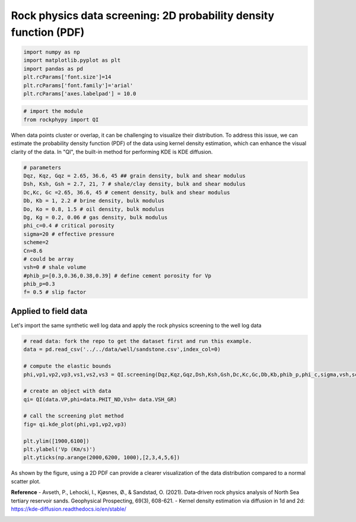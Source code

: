 
.. DO NOT EDIT.
.. THIS FILE WAS AUTOMATICALLY GENERATED BY SPHINX-GALLERY.
.. TO MAKE CHANGES, EDIT THE SOURCE PYTHON FILE:
.. "advanced_examples\rock_physics_screening_PDF.py"
.. LINE NUMBERS ARE GIVEN BELOW.

.. only:: html

    .. note::
        :class: sphx-glr-download-link-note

        :ref:`Go to the end <sphx_glr_download_advanced_examples_rock_physics_screening_PDF.py>`
        to download the full example code

.. rst-class:: sphx-glr-example-title

.. _sphx_glr_advanced_examples_rock_physics_screening_PDF.py:


Rock physics data screening: 2D probability density function (PDF)
==================================================================

.. GENERATED FROM PYTHON SOURCE LINES 7-17

.. code-block:: python3



    import numpy as np
    import matplotlib.pyplot as plt
    import pandas as pd
    plt.rcParams['font.size']=14
    plt.rcParams['font.family']='arial'
    plt.rcParams['axes.labelpad'] = 10.0









.. GENERATED FROM PYTHON SOURCE LINES 18-26

.. code-block:: python3



    # import the module 
    from rockphypy import QI











.. GENERATED FROM PYTHON SOURCE LINES 27-29

When data points cluster or overlap, it can be challenging to visualize their distribution. To address this issue, we can estimate the probability density function (PDF) of the data using kernel density estimation, which can enhance the visual clarity of the data. In "QI", the built-in method for performing KDE is KDE diffusion.


.. GENERATED FROM PYTHON SOURCE LINES 31-52

.. code-block:: python3



    # parameters 
    Dqz, Kqz, Gqz = 2.65, 36.6, 45 ## grain density, bulk and shear modulus 
    Dsh, Ksh, Gsh = 2.7, 21, 7 # shale/clay density, bulk and shear modulus
    Dc,Kc, Gc =2.65, 36.6, 45 # cement density, bulk and shear modulus
    Db, Kb = 1, 2.2 # brine density, bulk modulus
    Do, Ko = 0.8, 1.5 # oil density, bulk modulus
    Dg, Kg = 0.2, 0.06 # gas density, bulk modulus
    phi_c=0.4 # critical porosity
    sigma=20 # effective pressure 
    scheme=2
    Cn=8.6
    # could be array
    vsh=0 # shale volume
    #phib_p=[0.3,0.36,0.38,0.39] # define cement porosity for Vp
    phib_p=0.3
    f= 0.5 # slip factor 










.. GENERATED FROM PYTHON SOURCE LINES 53-57

Applied to field data 
^^^^^^^^^^^^^^^^^^^^^
Let's import the same synthetic well log data and apply the rock physics screening to the well log data 


.. GENERATED FROM PYTHON SOURCE LINES 59-76

.. code-block:: python3


    # read data: fork the repo to get the dataset first and run this example. 
    data = pd.read_csv('../../data/well/sandstone.csv',index_col=0)

    # compute the elastic bounds
    phi,vp1,vp2,vp3,vs1,vs2,vs3 = QI.screening(Dqz,Kqz,Gqz,Dsh,Ksh,Gsh,Dc,Kc,Gc,Db,Kb,phib_p,phi_c,sigma,vsh,scheme,f, Cn)

    # create an object with data 
    qi= QI(data.VP,phi=data.PHIT_ND,Vsh= data.VSH_GR)

    # call the screening plot method 
    fig= qi.kde_plot(phi,vp1,vp2,vp3)

    plt.ylim([1900,6100])
    plt.ylabel('Vp (Km/s)')
    plt.yticks(np.arange(2000,6200, 1000),[2,3,4,5,6])




.. image-sg:: /advanced_examples/images/sphx_glr_rock_physics_screening_PDF_001.png
   :alt: rock physics screening PDF
   :srcset: /advanced_examples/images/sphx_glr_rock_physics_screening_PDF_001.png
   :class: sphx-glr-single-img


.. rst-class:: sphx-glr-script-out

 .. code-block:: none


    ([<matplotlib.axis.YTick object at 0x000001957FEA58E0>, <matplotlib.axis.YTick object at 0x000001957FD10C70>, <matplotlib.axis.YTick object at 0x000001957FE89B20>, <matplotlib.axis.YTick object at 0x000001951C072A30>, <matplotlib.axis.YTick object at 0x000001951C0901C0>], [Text(0, 2000, '2'), Text(0, 3000, '3'), Text(0, 4000, '4'), Text(0, 5000, '5'), Text(0, 6000, '6')])



.. GENERATED FROM PYTHON SOURCE LINES 77-78

As shown by the figure, using a 2D PDF can provide a clearer visualization of the data distribution compared to a normal scatter plot.

.. GENERATED FROM PYTHON SOURCE LINES 80-83

**Reference** 
- Avseth, P., Lehocki, I., Kjøsnes, Ø., & Sandstad, O. (2021). Data‐driven rock physics analysis of North Sea tertiary reservoir sands. Geophysical Prospecting, 69(3), 608-621.
- Kernel density estimation via diffusion in 1d and 2d: https://kde-diffusion.readthedocs.io/en/stable/


.. rst-class:: sphx-glr-timing

   **Total running time of the script:** ( 0 minutes  0.159 seconds)


.. _sphx_glr_download_advanced_examples_rock_physics_screening_PDF.py:

.. only:: html

  .. container:: sphx-glr-footer sphx-glr-footer-example




    .. container:: sphx-glr-download sphx-glr-download-python

      :download:`Download Python source code: rock_physics_screening_PDF.py <rock_physics_screening_PDF.py>`

    .. container:: sphx-glr-download sphx-glr-download-jupyter

      :download:`Download Jupyter notebook: rock_physics_screening_PDF.ipynb <rock_physics_screening_PDF.ipynb>`


.. only:: html

 .. rst-class:: sphx-glr-signature

    `Gallery generated by Sphinx-Gallery <https://sphinx-gallery.github.io>`_
